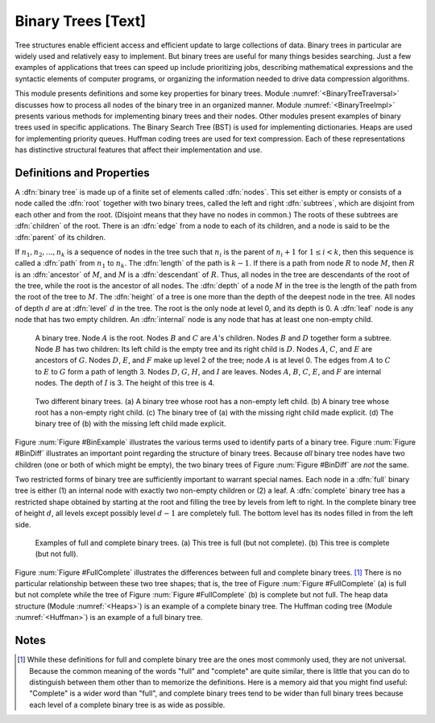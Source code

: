 .. This file is part of the OpenDSA eTextbook project. See
.. http://algoviz.org/OpenDSA for more details.
.. Copyright (c) 2012-2013 by the OpenDSA Project Contributors, and
.. distributed under an MIT open source license.

.. avmetadata::
   :author: Cliff Shaffer
   :prerequisites:
   :topic: Binary Trees

Binary Trees [Text]
===================

Tree structures enable efficient access and efficient update to
large collections of data.
Binary trees in particular are widely used and relatively easy to
implement.
But binary trees are useful for many things besides searching.
Just a few examples of applications that trees can speed up include
prioritizing jobs, describing mathematical expressions and the
syntactic elements of computer programs,
or organizing the information needed to drive data compression
algorithms.

This module presents definitions and some key properties
for binary trees.
Module :numref:`<BinaryTreeTraversal>`
discusses how to process all nodes of the
binary tree in an organized manner.
Module :numref:`<BinaryTreeImpl>`
presents various methods for implementing binary
trees and their nodes.
Other modules present examples of binary trees used in specific
applications.
The Binary Search Tree (BST) is used for implementing dictionaries.
Heaps are used for implementing priority queues.
Huffman coding trees are used for text compression.
Each of these representations has distinctive
structural features that affect their implementation and use.

Definitions and Properties
--------------------------

A :dfn:`binary tree` is made up of a finite set of elements
called :dfn:`nodes`.
This set either is empty or consists of a node called the
:dfn:`root` together with two binary trees, called the left and
right 
:dfn:`subtrees`, which are disjoint from each other and from the
root.
(Disjoint means that they have no nodes in common.)
The roots of these subtrees are
:dfn:`children` of the root.
There is an :dfn:`edge` from a node to each of its children,
and a node is said to be the :dfn:`parent` of its children.

If :math:`n_1, n_2, ..., n_k`
is a sequence of nodes in the tree such
that :math:`n_i` is the parent of
:math:`n_i+1` for :math:`1 \leq i < k`,
then this sequence is called a :dfn:`path` from
:math:`n_1` to :math:`n_k`.
The :dfn:`length` of the path is :math:`k-1`.
If there is a path from node :math:`R` to node :math:`M`,
then :math:`R` is an :dfn:`ancestor` of :math:`M`, and
:math:`M` is a :dfn:`descendant` of :math:`R`.
Thus, all nodes in the tree are descendants of the root of the tree,
while the root is the ancestor of all nodes.
The :dfn:`depth` of a node :math:`M` in the tree is the length
of the path from the root of the tree to :math:`M`.
The :dfn:`height` of a tree is one more than the depth of the
deepest node in the tree.
All nodes of depth :math:`d` are at
:dfn:`level` :math:`d` in the tree.
The root is the only node at level 0, and its depth is 0.
A :dfn:`leaf` node is any node that has two empty children.
An :dfn:`internal` node is
any node that has at least one non-empty child.

.. Images/BinExamp.png

.. _BinExample:

.. figure:: Images/GraphDef.png
   :width: 500
   :align: center
   :figwidth: 90%
   :alt: An example binary tree

   A binary tree.
   Node :math:`A` is the root.
   Nodes :math:`B` and :math:`C` are :math:`A`'s children.
   Nodes :math:`B` and :math:`D` together form a subtree.
   Node :math:`B` has two children:
   Its left child is the empty tree and its right child is :math:`D`.
   Nodes :math:`A`, :math:`C`, and :math:`E` are ancestors of
   :math:`G`.
   Nodes :math:`D`, :math:`E`, and :math:`F` make up level 2 of
   the tree;
   node :math:`A` is at level 0.
   The edges from :math:`A` to :math:`C` to :math:`E` to :math:`G`
   form a path of length 3.
   Nodes :math:`D`, :math:`G`, :math:`H`, and :math:`I` are leaves.
   Nodes :math:`A`, :math:`B`, :math:`C`, :math:`E`, and
   :math:`F` are internal nodes.
   The depth of :math:`I` is 3.
   The height of this tree is 4.

.. TODO::
   :type: Slideshow

   Replace the figure above with a series of slides that show each of
   the defitions.

.. Images/BinDiff.png
.. _BinDiff:

.. figure:: Images/GraphDef.png
   :width: 500
   :align: center
   :figwidth: 90%
   :alt: Two different binary trees

   Two different binary trees.
   (a) A binary tree whose root has a non-empty left child.
   (b) A binary tree whose root has a non-empty right child.
   (c) The binary tree of (a) with the missing right child made explicit.
   (d) The binary tree of (b) with the missing left child made explicit.

Figure :num:`Figure #BinExample` illustrates the various terms used to
identify parts of a binary tree.
Figure :num:`Figure #BinDiff` illustrates an important point regarding
the structure of binary trees.
Because *all* binary tree nodes have two children
(one or both of which might be empty), the two binary
trees of Figure :num:`Figure #BinDiff` are *not* the same.

Two restricted forms of binary tree are sufficiently
important to warrant special names.
Each node in a :dfn:`full` binary tree
is either (1) an internal node with exactly two non-empty children or
(2) a leaf.
A :dfn:`complete` binary tree has
a restricted shape obtained by starting at the root and filling the
tree by levels from left to right.
In the complete binary tree of height :math:`d`, all levels
except possibly level :math:`d-1` are completely full.
The bottom level has its nodes filled in from the left side.

.. Images/FullComp.png

.. _FullComplete:

.. figure:: Images/GraphDef.png
   :width: 500
   :align: center
   :figwidth: 90%
   :alt: Full and complete binary trees

   Examples of full and complete binary trees.
   (a) This tree is full (but not complete).
   (b) This tree is complete (but not full).

Figure :num:`Figure #FullComplete` illustrates the differences between
full and complete binary trees. [#]_
There is no particular relationship between these two tree shapes;
that is, the tree of Figure :num:`Figure #FullComplete` (a) is full
but not complete while the tree of Figure :num:`Figure #FullComplete`
(b) is 
complete but not full.
The heap data structure (Module :numref:`<Heaps>`) is an example
of a complete binary tree.
The Huffman coding tree (Module :numref:`<Huffman>`)
is an example of a full binary tree.

.. TODO::
   :type: Summary Exercise

   Battary of multiple choice questions to test knowledge of terminology.

Notes
-----

.. [#] While these definitions for full and complete binary tree are
       the ones most commonly used, they are not universal.
       Because the common meaning of the words "full" and "complete"
       are quite similar, there is little that you can do to
       distinguish between them other than to memorize the
       definitions.
       Here is a memory aid that you might find useful:
       "Complete" is a wider word than "full", and complete binary
       trees tend to be wider than full binary trees because each
       level of a complete binary tree is as wide as possible.
